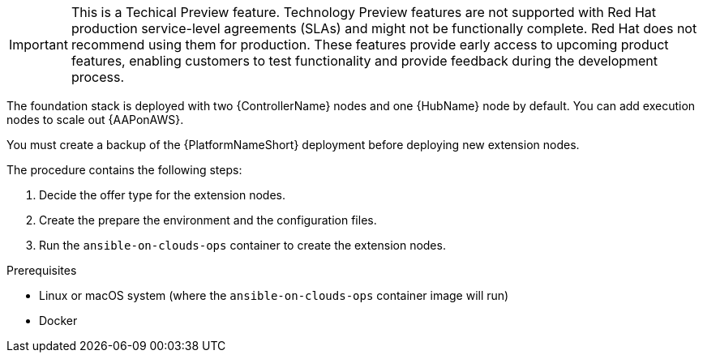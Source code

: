 [id="ref-aws-deploying-extension-nodes"]

[IMPORTANT]
====
This is a Techical Preview feature. Technology Preview features are not supported with Red Hat production service-level agreements (SLAs) and might not be functionally complete. Red Hat does not recommend using them for production. These features provide early access to upcoming product features, enabling customers to test functionality and provide feedback during the development process.
====

The foundation stack is deployed with two {ControllerName} nodes and one {HubName} node by default. You can add execution nodes to scale out {AAPonAWS}.

You must create a backup of the {PlatformNameShort} deployment before deploying new extension nodes.

The procedure contains the following steps:

. Decide the offer type for the extension nodes.
. Create the prepare the environment and the configuration files.
. Run the `ansible-on-clouds-ops` container to create the extension nodes.

.Prerequisites
* Linux or macOS system (where the `ansible-on-clouds-ops` container image will run)
* Docker